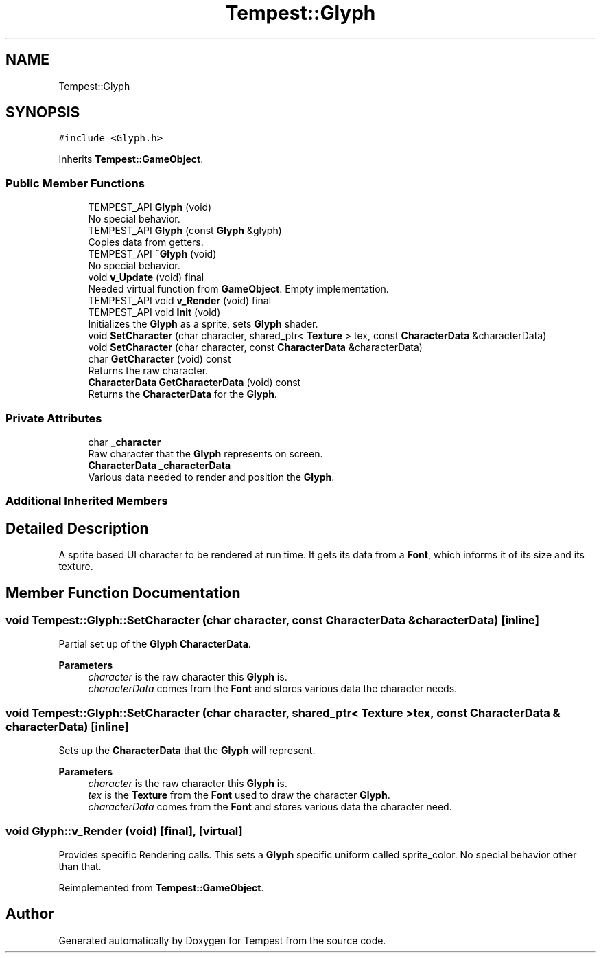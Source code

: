 .TH "Tempest::Glyph" 3 "Mon Dec 9 2019" "Tempest" \" -*- nroff -*-
.ad l
.nh
.SH NAME
Tempest::Glyph
.SH SYNOPSIS
.br
.PP
.PP
\fC#include <Glyph\&.h>\fP
.PP
Inherits \fBTempest::GameObject\fP\&.
.SS "Public Member Functions"

.in +1c
.ti -1c
.RI "TEMPEST_API \fBGlyph\fP (void)"
.br
.RI "No special behavior\&. "
.ti -1c
.RI "TEMPEST_API \fBGlyph\fP (const \fBGlyph\fP &glyph)"
.br
.RI "Copies data from getters\&. "
.ti -1c
.RI "TEMPEST_API \fB~Glyph\fP (void)"
.br
.RI "No special behavior\&. "
.ti -1c
.RI "void \fBv_Update\fP (void) final"
.br
.RI "Needed virtual function from \fBGameObject\fP\&. Empty implementation\&. "
.ti -1c
.RI "TEMPEST_API void \fBv_Render\fP (void) final"
.br
.ti -1c
.RI "TEMPEST_API void \fBInit\fP (void)"
.br
.RI "Initializes the \fBGlyph\fP as a sprite, sets \fBGlyph\fP shader\&. "
.ti -1c
.RI "void \fBSetCharacter\fP (char character, shared_ptr< \fBTexture\fP > tex, const \fBCharacterData\fP &characterData)"
.br
.ti -1c
.RI "void \fBSetCharacter\fP (char character, const \fBCharacterData\fP &characterData)"
.br
.ti -1c
.RI "char \fBGetCharacter\fP (void) const"
.br
.RI "Returns the raw character\&. "
.ti -1c
.RI "\fBCharacterData\fP \fBGetCharacterData\fP (void) const"
.br
.RI "Returns the \fBCharacterData\fP for the \fBGlyph\fP\&. "
.in -1c
.SS "Private Attributes"

.in +1c
.ti -1c
.RI "char \fB_character\fP"
.br
.RI "Raw character that the \fBGlyph\fP represents on screen\&. "
.ti -1c
.RI "\fBCharacterData\fP \fB_characterData\fP"
.br
.RI "Various data needed to render and position the \fBGlyph\fP\&. "
.in -1c
.SS "Additional Inherited Members"
.SH "Detailed Description"
.PP 
A sprite based UI character to be rendered at run time\&. It gets its data from a \fBFont\fP, which informs it of its size and its texture\&. 
.br
 
.SH "Member Function Documentation"
.PP 
.SS "void Tempest::Glyph::SetCharacter (char character, const \fBCharacterData\fP & characterData)\fC [inline]\fP"
Partial set up of the \fBGlyph\fP \fBCharacterData\fP\&. 
.PP
\fBParameters\fP
.RS 4
\fIcharacter\fP is the raw character this \fBGlyph\fP is\&. 
.br
\fIcharacterData\fP comes from the \fBFont\fP and stores various data the character needs\&. 
.RE
.PP

.SS "void Tempest::Glyph::SetCharacter (char character, shared_ptr< \fBTexture\fP > tex, const \fBCharacterData\fP & characterData)\fC [inline]\fP"
Sets up the \fBCharacterData\fP that the \fBGlyph\fP will represent\&. 
.PP
\fBParameters\fP
.RS 4
\fIcharacter\fP is the raw character this \fBGlyph\fP is\&. 
.br
\fItex\fP is the \fBTexture\fP from the \fBFont\fP used to draw the character \fBGlyph\fP\&. 
.br
\fIcharacterData\fP comes from the \fBFont\fP and stores various data the character need\&. 
.RE
.PP

.SS "void Glyph::v_Render (void)\fC [final]\fP, \fC [virtual]\fP"
Provides specific Rendering calls\&. This sets a \fBGlyph\fP specific uniform called sprite_color\&. No special behavior other than that\&. 
.PP
Reimplemented from \fBTempest::GameObject\fP\&.

.SH "Author"
.PP 
Generated automatically by Doxygen for Tempest from the source code\&.
